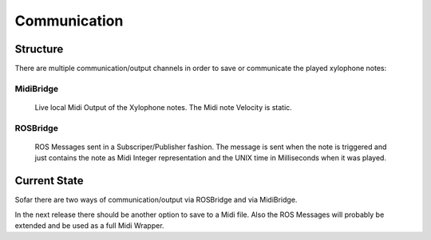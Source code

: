 Communication
=============

Structure
---------

There are multiple communication/output channels in order to save or communicate the played xylophone notes:

MidiBridge
^^^^^^^^^^
	Live local Midi Output of the Xylophone notes. The Midi note Velocity is static.

ROSBridge
^^^^^^^^^
	ROS Messages sent in a Subscriper/Publisher fashion.
	The message is sent when the note is triggered and just contains the note as Midi Integer representation and the UNIX time in Milliseconds when it was played.


Current State
-------------

Sofar there are two ways of communication/output via ROSBridge and via MidiBridge.

In the next release there should be another option to save to a Midi file. Also the ROS Messages will probably be extended and be used as a full Midi Wrapper.